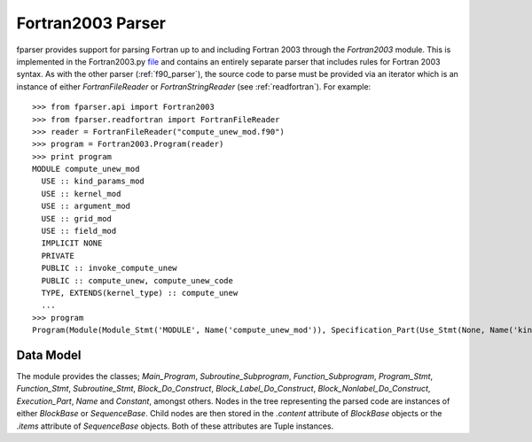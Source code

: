 
.. _Fortran2003 :

Fortran2003 Parser
==================

fparser provides support for parsing Fortran up to and including
Fortran 2003 through the `Fortran2003` module. This is implemented in
the Fortran2003.py `file`__ and contains an entirely separate parser
that includes rules for Fortran 2003 syntax. As with the other parser
(:ref:`f90_parser`), the source code to parse must be provided via an
iterator which is an instance of either `FortranFileReader` or
`FortranStringReader` (see :ref:`readfortran`). For example:

__ https://github.com/stfc/fparser/blob/master/src/fparser/Fortran2003.py

::
   
    >>> from fparser.api import Fortran2003
    >>> from fparser.readfortran import FortranFileReader
    >>> reader = FortranFileReader("compute_unew_mod.f90")
    >>> program = Fortran2003.Program(reader)
    >>> print program
    MODULE compute_unew_mod
      USE :: kind_params_mod
      USE :: kernel_mod
      USE :: argument_mod
      USE :: grid_mod
      USE :: field_mod
      IMPLICIT NONE
      PRIVATE
      PUBLIC :: invoke_compute_unew
      PUBLIC :: compute_unew, compute_unew_code
      TYPE, EXTENDS(kernel_type) :: compute_unew
      ...
    >>> program
    Program(Module(Module_Stmt('MODULE', Name('compute_unew_mod')), Specification_Part(Use_Stmt(None, Name('kind_params_mod'), '', None), Use_Stmt(None, Name('kernel_mod'), '', None), Use_Stmt(None, Name('argument_mod'), '', None), Use_Stmt(None, Name('grid_mod'), '', None), Use_Stmt(None, Name('field_mod'), '', None), Implicit_Part(Implicit_Stmt('NONE')), Access_Stmt('PRIVATE', None), Access_Stmt('PUBLIC', Name('invoke_compute_unew')), Access_Stmt('PUBLIC', Access_Id_List(',', (Name('compute_unew'), Name('compute_unew_code')))), Derived_Type_Def(Derived_Type_Stmt(Type_Attr_Spec('EXTENDS', Name('kernel_type')), Type_Name('compute_unew'), None), ...

Data Model
^^^^^^^^^^

The module provides the classes; `Main_Program`,
`Subroutine_Subprogram`, `Function_Subprogram`, `Program_Stmt`,
`Function_Stmt`, `Subroutine_Stmt`, `Block_Do_Construct`,
`Block_Label_Do_Construct`, `Block_Nonlabel_Do_Construct`,
`Execution_Part`, `Name` and `Constant`, amongst others.  Nodes in the
tree representing the parsed code are instances of either `BlockBase`
or `SequenceBase`. Child nodes are then stored in the `.content`
attribute of `BlockBase` objects or the `.items` attribute of
`SequenceBase` objects. Both of these attributes are Tuple instances.
